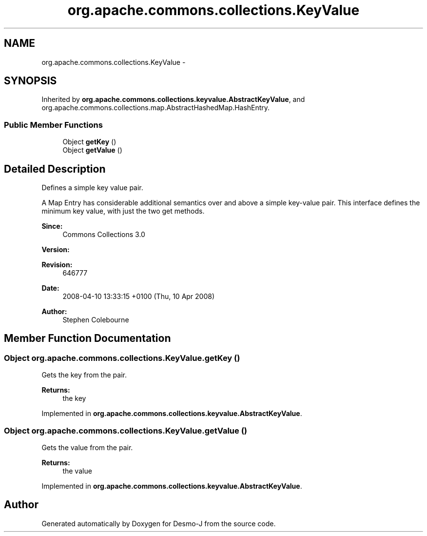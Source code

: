 .TH "org.apache.commons.collections.KeyValue" 3 "Wed Dec 4 2013" "Version 1.0" "Desmo-J" \" -*- nroff -*-
.ad l
.nh
.SH NAME
org.apache.commons.collections.KeyValue \- 
.SH SYNOPSIS
.br
.PP
.PP
Inherited by \fBorg\&.apache\&.commons\&.collections\&.keyvalue\&.AbstractKeyValue\fP, and org\&.apache\&.commons\&.collections\&.map\&.AbstractHashedMap\&.HashEntry\&.
.SS "Public Member Functions"

.in +1c
.ti -1c
.RI "Object \fBgetKey\fP ()"
.br
.ti -1c
.RI "Object \fBgetValue\fP ()"
.br
.in -1c
.SH "Detailed Description"
.PP 
Defines a simple key value pair\&. 
.PP
A Map Entry has considerable additional semantics over and above a simple key-value pair\&. This interface defines the minimum key value, with just the two get methods\&.
.PP
\fBSince:\fP
.RS 4
Commons Collections 3\&.0 
.RE
.PP
\fBVersion:\fP
.RS 4
.RE
.PP
\fBRevision:\fP
.RS 4
646777 
.RE
.PP
\fBDate:\fP
.RS 4
2008-04-10 13:33:15 +0100 (Thu, 10 Apr 2008) 
.RE
.PP
.PP
\fBAuthor:\fP
.RS 4
Stephen Colebourne 
.RE
.PP

.SH "Member Function Documentation"
.PP 
.SS "Object org\&.apache\&.commons\&.collections\&.KeyValue\&.getKey ()"
Gets the key from the pair\&.
.PP
\fBReturns:\fP
.RS 4
the key 
.RE
.PP

.PP
Implemented in \fBorg\&.apache\&.commons\&.collections\&.keyvalue\&.AbstractKeyValue\fP\&.
.SS "Object org\&.apache\&.commons\&.collections\&.KeyValue\&.getValue ()"
Gets the value from the pair\&.
.PP
\fBReturns:\fP
.RS 4
the value 
.RE
.PP

.PP
Implemented in \fBorg\&.apache\&.commons\&.collections\&.keyvalue\&.AbstractKeyValue\fP\&.

.SH "Author"
.PP 
Generated automatically by Doxygen for Desmo-J from the source code\&.
